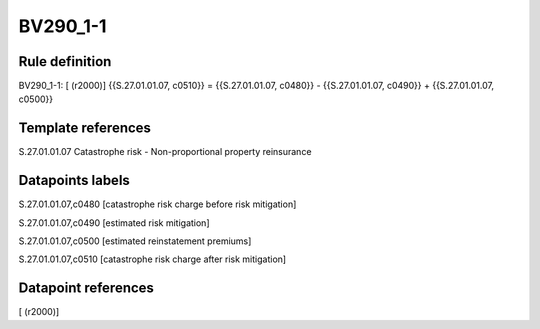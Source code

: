 =========
BV290_1-1
=========

Rule definition
---------------

BV290_1-1: [ (r2000)] {{S.27.01.01.07, c0510}} = {{S.27.01.01.07, c0480}} - {{S.27.01.01.07, c0490}} + {{S.27.01.01.07, c0500}}


Template references
-------------------

S.27.01.01.07 Catastrophe risk - Non-proportional property reinsurance


Datapoints labels
-----------------

S.27.01.01.07,c0480 [catastrophe risk charge before risk mitigation]

S.27.01.01.07,c0490 [estimated risk mitigation]

S.27.01.01.07,c0500 [estimated reinstatement premiums]

S.27.01.01.07,c0510 [catastrophe risk charge after risk mitigation]



Datapoint references
--------------------

[ (r2000)]